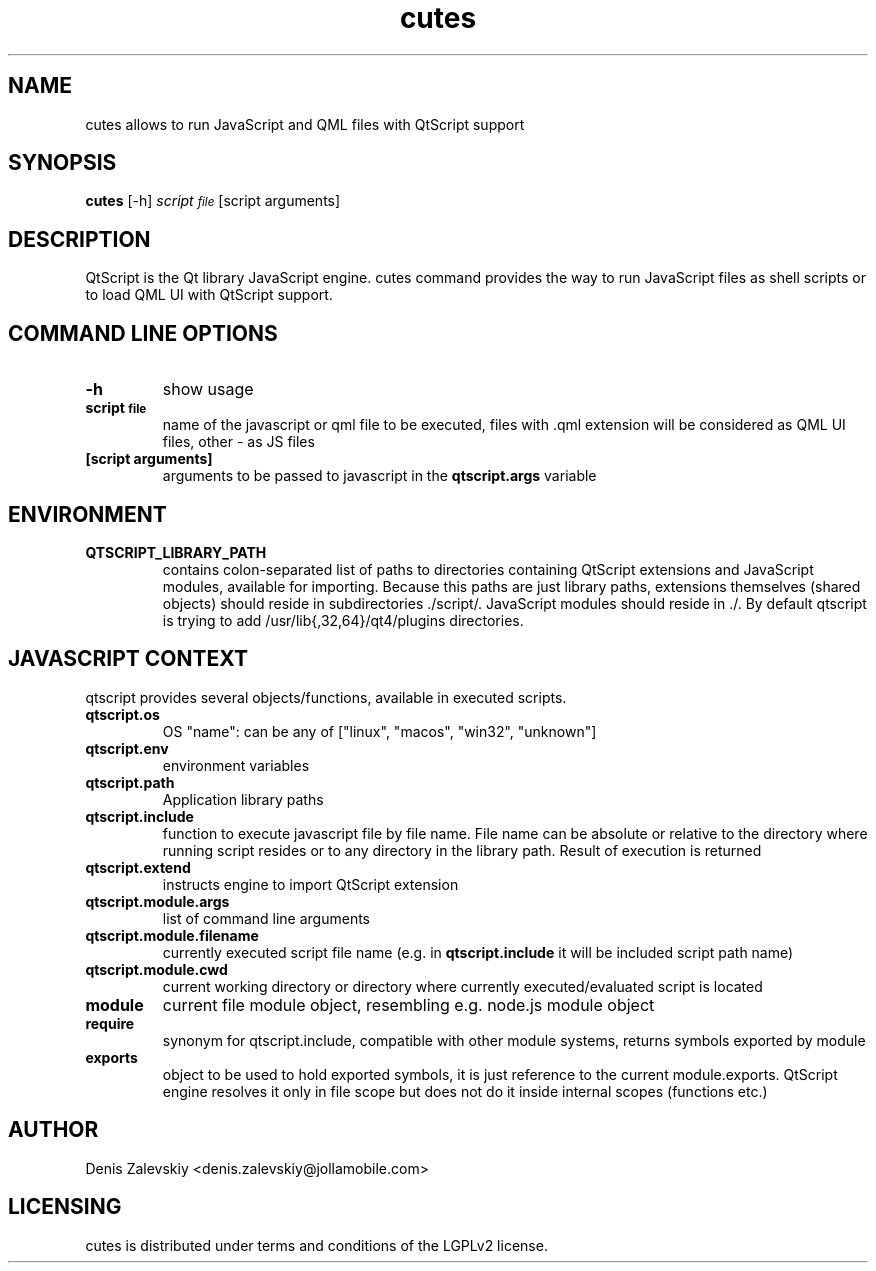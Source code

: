 .TH "cutes" "1" "Jolla Ltd." "Feb 11, 2013"
.SH "NAME"
.PP
cutes allows to run JavaScript and QML files with QtScript support
.SH "SYNOPSIS"
.PP
\fBcutes\fP [-h] \fIscript\d\s-2file\s+2\u\fP [script arguments]
.SH "DESCRIPTION"
.PP
QtScript is the Qt library JavaScript engine. cutes command
provides the way to run JavaScript files as shell scripts or to load QML
UI with QtScript support.
.SH "COMMAND LINE OPTIONS"
.TP
\fB\fB-h\fP\fP
show usage
.TP
\fB\fBscript\d\s-2file\s+2\u\fP\fP
name of the javascript or qml file to be executed,
files with .qml extension will be considered as 
QML UI files, other - as JS files
.TP
\fB\fB[script arguments]\fP\fP
arguments to be passed to javascript in
the \fBqtscript.args\fP variable
.SH "ENVIRONMENT"
.TP
\fB\fBQTSCRIPT\_LIBRARY\_PATH\fP\fP
contains colon-separated list of
paths to directories containing QtScript extensions and
JavaScript modules, available for importing. Because this paths
are just library paths, extensions themselves (shared objects)
should reside in subdirectories ./script/. JavaScript modules
should reside in ./. By default qtscript is trying to add
/usr/lib{,32,64}/qt4/plugins directories.
.SH "JAVASCRIPT CONTEXT"
.PP
qtscript provides several objects/functions, available in executed
scripts.

.TP
\fB\fBqtscript.os\fP\fP
OS "name": can be any of ["linux", "macos",
"win32", "unknown"]
.TP
\fB\fBqtscript.env\fP\fP
environment variables
.TP
\fB\fBqtscript.path\fP\fP
Application library paths
.TP
\fB\fBqtscript.include\fP\fP
function to execute javascript file by file
name. File name can be absolute or relative to the directory
where running script resides or to any directory in the library
path. Result of execution is returned
.TP
\fB\fBqtscript.extend\fP\fP
instructs engine to import QtScript extension
.TP
\fB\fBqtscript.module.args\fP\fP
list of command line arguments
.TP
\fB\fBqtscript.module.filename\fP\fP
currently executed script file name
(e.g. in \fBqtscript.include\fP it will be included script path name)
.TP
\fB\fBqtscript.module.cwd\fP\fP
current working directory or directory
where currently executed/evaluated script is located
.TP
\fB\fBmodule\fP\fP
current file module object, resembling e.g. node.js
module object
.TP
\fB\fBrequire\fP\fP
synonym for qtscript.include, compatible with other
module systems, returns symbols exported by module
.TP
\fB\fBexports\fP\fP
object to be used to hold exported symbols, it is just
reference to the current module.exports. QtScript
engine resolves it only in file scope but does not do
it inside internal scopes (functions etc.)
.SH "AUTHOR"
.PP
Denis Zalevskiy <denis.zalevskiy@jollamobile.com>
.SH "LICENSING"
.PP
cutes is distributed under terms and conditions of the LGPLv2
license.
